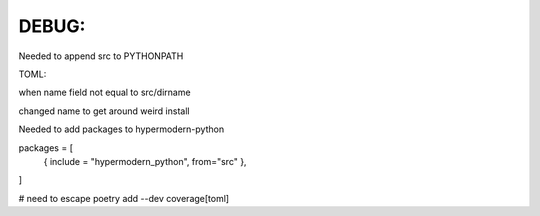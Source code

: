 

DEBUG:
-----------------------------------------------
Needed to append src to PYTHONPATH

TOML:

when name field not equal to src/dirname

changed name to get around weird install

Needed to add packages to hypermodern-python

packages = [
 { include = "hypermodern_python", from="src" },
]


# need to escape
poetry add --dev coverage\[toml\] 
